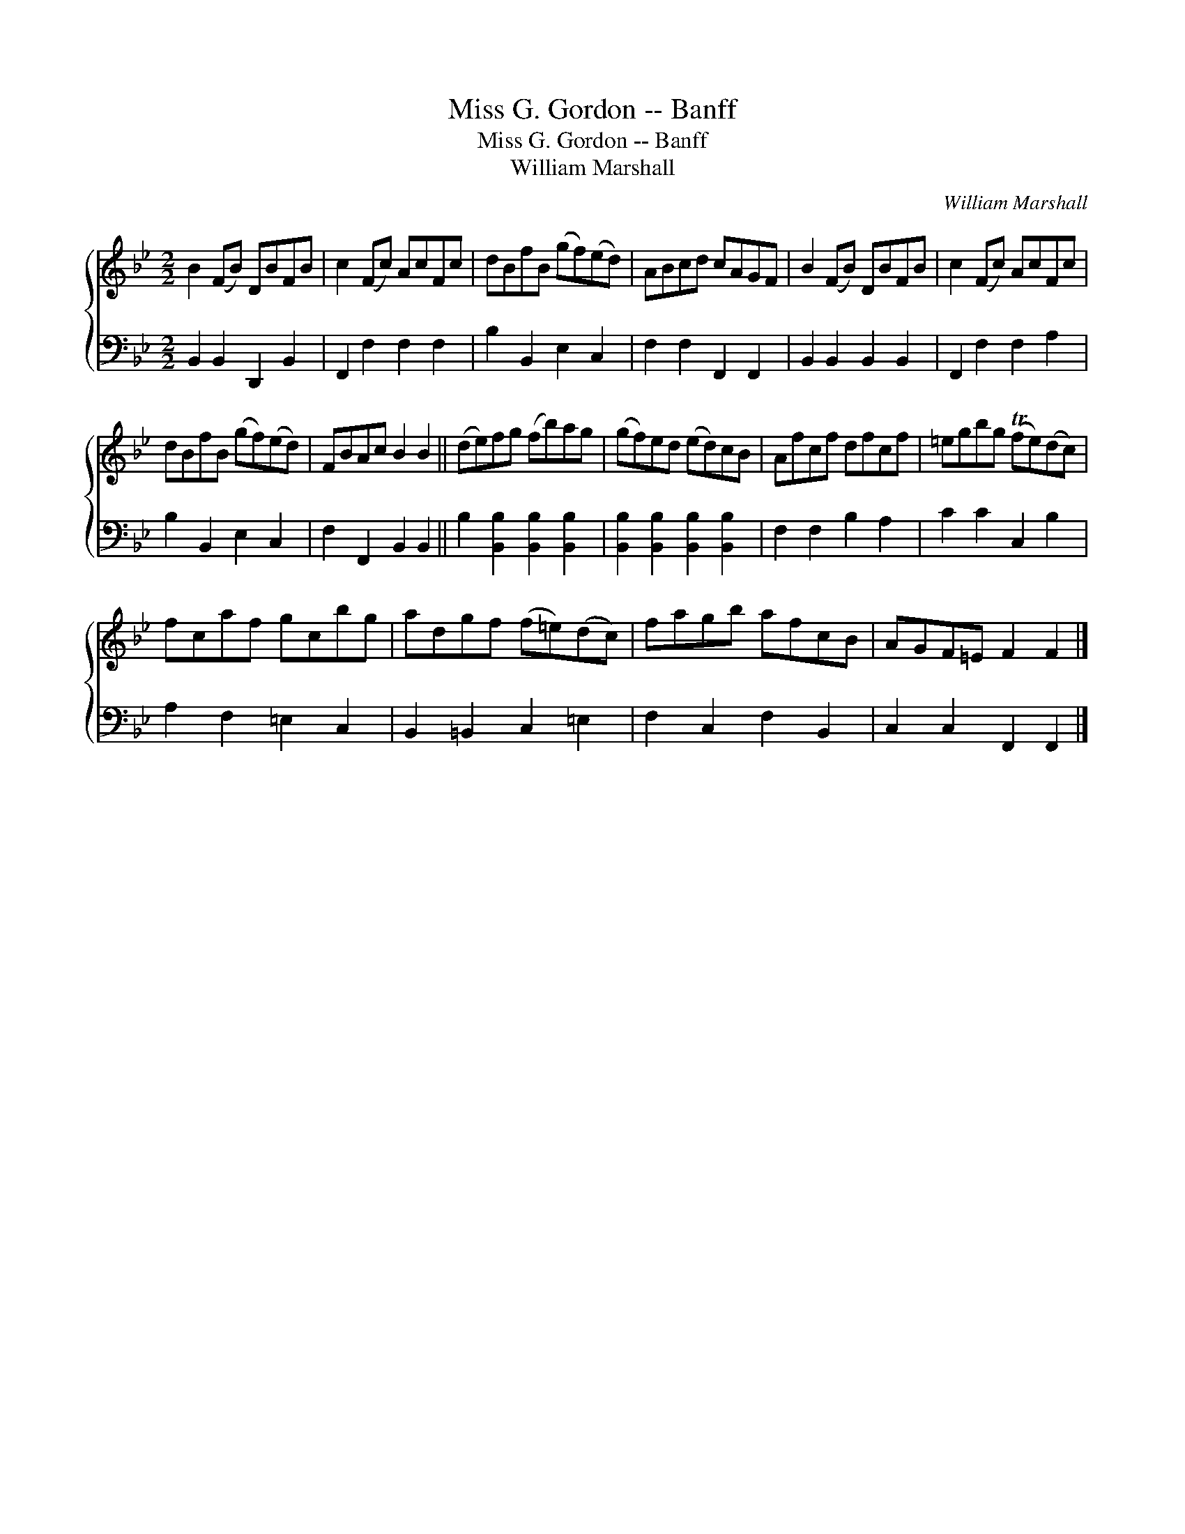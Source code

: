 X:1
T:Miss G. Gordon -- Banff
T:Miss G. Gordon -- Banff
T:William Marshall
C:William Marshall
%%score { 1 2 }
L:1/8
M:2/2
K:Bb
V:1 treble 
V:2 bass 
V:1
 B2 (FB) DBFB | c2 (Fc) AcFc | dBfB (gf)(ed) | ABcd cAGF | B2 (FB) DBFB | c2 (Fc) AcFc | %6
 dBfB (gf)(ed) | FBAc B2 B2 || (de)fg (fb)ag | (gf)ed (ed)cB | Afcf dfcf | =egbg (Tfe)(dc) | %12
 fcaf gcbg | adgf (f=e)(dc) | fagb afcB | AGF=E F2 F2 |] %16
V:2
 B,,2 B,,2 D,,2 B,,2 | F,,2 F,2 F,2 F,2 | B,2 B,,2 E,2 C,2 | F,2 F,2 F,,2 F,,2 | %4
 B,,2 B,,2 B,,2 B,,2 | F,,2 F,2 F,2 A,2 | B,2 B,,2 E,2 C,2 | F,2 F,,2 B,,2 B,,2 || %8
 B,2 [B,,B,]2 [B,,B,]2 [B,,B,]2 | [B,,B,]2 [B,,B,]2 [B,,B,]2 [B,,B,]2 | F,2 F,2 B,2 A,2 | %11
 C2 C2 C,2 B,2 | A,2 F,2 =E,2 C,2 | B,,2 =B,,2 C,2 =E,2 | F,2 C,2 F,2 B,,2 | C,2 C,2 F,,2 F,,2 |] %16

